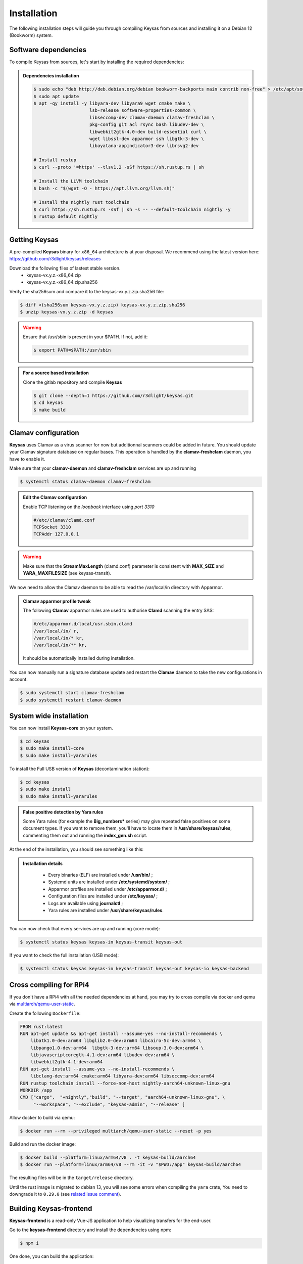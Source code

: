 ************
Installation
************

The following installation steps will guide you through compiling Keysas from sources and installing it on a Debian 12 (Bookworm) system.

Software dependencies
---------------------

To compile Keysas from sources, let's start by installing the required dependencies:

.. admonition:: Dependencies installation
 :class: note

 .. code-block:: bash

  $ sudo echo "deb http://deb.debian.org/debian bookworm-backports main contrib non-free" > /etc/apt/sources.list.d/backports.list
  $ sudo apt update
  $ apt -qy install -y libyara-dev libyara9 wget cmake make \
                       lsb-release software-properties-common \
                       libseccomp-dev clamav-daemon clamav-freshclam \
                       pkg-config git acl rsync bash libudev-dev \
                       libwebkit2gtk-4.0-dev build-essential curl \
                       wget libssl-dev apparmor ssh libgtk-3-dev \
                       libayatana-appindicator3-dev librsvg2-dev

  # Install rustup
  $ curl --proto '=https' --tlsv1.2 -sSf https://sh.rustup.rs | sh

  # Install the LLVM toolchain
  $ bash -c "$(wget -O - https://apt.llvm.org/llvm.sh)"

  # Install the nightly rust toolchain
  $ curl https://sh.rustup.rs -sSf | sh -s -- --default-toolchain nightly -y
  $ rustup default nightly

Getting **Keysas**
-------------------

A pre-compiled **Keysas** binary for ``x86_64`` architecture is at your
disposal. We recommend using the latest version here:
https://github.com/r3dlight/keysas/releases


Download the following files of lastest stable version.
 * keysas-vx.y.z.-x86_64.zip
 * keysas-vx.y.z.-x86_64.zip.sha256

Verify the sha256sum and compare it to the keysas-vx.y.z.zip.sha256
file:

.. code-block:: shell-session

 $ diff <(sha256sum keysas-vx.y.z.zip) keysas-vx.y.z.zip.sha256 
 $ unzip keysas-vx.y.z.zip -d keysas


.. warning::
 Ensure that /usr/sbin is present in your $PATH. If not, add it:

 .. code-block:: shell-session

  $ export PATH=$PATH:/usr/sbin

.. admonition:: For a source based installation
 :class: note

 Clone the gitlab repository and compile **Keysas**

 .. code-block:: shell-session

  $ git clone --depth=1 https://github.com/r3dlight/keysas.git
  $ cd keysas
  $ make build

Clamav configuration
--------------------

**Keysas** uses Clamav as a virus scanner for now but additionnal scanners
could be added in future. You should update your Clamav signature database on regular bases.
This operation is handled by the **clamav-freshclam** daemon, you have to enable it.

Make sure that your **clamav-daemon** and **clamav-freshclam** services are up and running

.. code-block:: shell-session

 $ systemctl status clamav-daemon clamav-freshclam

.. admonition:: Edit the Clamav configuration
 :class: note

 Enable TCP listening on the `loopback` interface using `port 3310`

 .. code-block:: bash
 
  #/etc/clamav/clamd.conf
  TCPSocket 3310
  TCPAddr 127.0.0.1

.. warning::
 Make sure that the **StreamMaxLength** (clamd.conf) parameter is consistent with **MAX_SIZE** and **YARA_MAXFILESIZE** (see keysas-transit).  

We now need to allow the Clamav daemon to be able to read the /var/local/in
directory with Apparmor.

.. admonition:: Clamav apparmor profile tweak
  :class: note

  The following **Clamav** apparmor rules are used to authorise **Clamd** scanning the
  entry SAS:

  .. code-block:: bash

    #/etc/apparmor.d/local/usr.sbin.clamd
    /var/local/in/ r,
    /var/local/in/* kr,
    /var/local/in/** kr,

  It should be automatically installed during installation. 

You can now manually run a signature database update and restart the **Clamav**
daemon to take the new configurations in account.

.. code-block:: shell-session

 $ sudo systemctl start clamav-freshclam
 $ sudo systemctl restart clamav-daemon

System wide installation
------------------------

You can now install **Keysas-core** on your system.

.. code-block:: shell-session

 $ cd keysas
 $ sudo make install-core
 $ sudo make install-yararules

To install the Full USB version of **Keysas** (decontamination station):

.. code-block:: shell-session

 $ cd keysas
 $ sudo make install
 $ sudo make install-yararules

.. admonition:: False positive detection by Yara rules
  :class: note

  Some Yara rules (for example the **Big_numbers*** series) may give repeated false
  positives on some document types. If you want to remove them, you'll have to
  locate them in **/usr/share/keysas/rules**, commenting them out and running
  the **index_gen.sh** script.


At the end of the installation, you should see something like this:

.. image:: /img/install_completed.png 

.. admonition:: Installation details
  :class: note

     - Every binaries (ELF) are installed under **/usr/bin/** ;
     - Systemd units are installed under **/etc/systemd/system/** ;
     - Apparmor profiles are installed under **/etc/apparmor.d/** ;
     - Configuration files are installed under **/etc/keysas/** ;
     - Logs are available using **journalctl** ;
     - Yara rules are installed under **/usr/share/keysas/rules**.



You can now check that every services are up and running (core mode):

.. code-block:: shell-session

 $ systemctl status keysas keysas-in keysas-transit keysas-out

If you want to check the full installation (USB mode):

.. code-block:: shell-session

 $ systemctl status keysas keysas-in keysas-transit keysas-out keysas-io keysas-backend

Cross compiling for RPi4
------------------------

If you don't have a RPi4 with all the needed dependencies at hand, you may
try to cross compile via docker and qemu via `multiarch/qemu-user-static
<https://github.com/multiarch/qemu-user-static>`_.

Create the following ``Dockerfile``:

.. code-block:: Dockerfile

   FROM rust:latest 
   RUN apt-get update && apt-get install --assume-yes --no-install-recommends \
       libatk1.0-dev:arm64 libglib2.0-dev:arm64 libcairo-5c-dev:arm64 \
       libpango1.0-dev:arm64  libgtk-3-dev:arm64 libsoup-3.0-dev:arm64 \
       libjavascriptcoregtk-4.1-dev:arm64 libudev-dev:arm64 \
       libwebkit2gtk-4.1-dev:arm64
   RUN apt-get install --assume-yes --no-install-recommends \
       libclang-dev:arm64 cmake:arm64 libyara-dev:arm64 libseccomp-dev:arm64
   RUN rustup toolchain install --force-non-host nightly-aarch64-unknown-linux-gnu
   WORKDIR /app 
   CMD ["cargo",  "+nightly","build", "--target", "aarch64-unknown-linux-gnu", \
        "--workspace", "--exclude", "keysas-admin", "--release" ]

Allow docker to build via qemu:

.. code-block:: shell-session
   
   $ docker run --rm --privileged multiarch/qemu-user-static --reset -p yes

Build and run the docker image:

.. code-block:: shell-session

   $ docker build --platform=linux/arm64/v8 . -t keysas-build/aarch64 
   $ docker run --platform=linux/arm64/v8 --rm -it -v "$PWD:/app" keysas-build/aarch64 

The resulting files will be in the ``target/release`` directory.

Until the rust image is migrated to debian 13,  you will see some errors when
compiling the ``yara`` crate, You need to downgrade it to ``0.29.0`` (see
`related issue
comment <https://github.com/keysas-fr/keysas/issues/80#issuecomment-2889949214>`_).



Building **Keysas-frontend**
-----------------------------

**Keysas-frontend** is a read-only Vue-JS application to help visualizing transfers for the end-user.

Go to the **keysas-frontend** directory and install the dependencies using npm:

.. code-block:: shell-session

 $ npm i

One done, you can build the application:

.. code-block:: shell-session

 $ npm run build

The application is now built into the dist directory. Copy the content of this directory at the root of a local webserver (like nginx for exemple).
Open now a web browser like firefox and visit the http://127.0.0.1


Building **Keysas-admin**
--------------------------

**Keysas-admin** requires nvm to be installed to install node and npm.
Please refer to the nvm documentation for installation instructions.

For keysas-admin, you need npm version 18:

.. code-block:: shell-session

 $ nvm install 18
 $ nvm use 18

Then, you can build the application using the following command:
Nevertheless, if you want to build it yourself for testing purposes:

.. code-block:: shell-session

 $ cd keysas-admin
 $ npm i vite@latest
 $ cargo install tauri-cli --version "^2.0.0" --locked
 $ cargo tauri build

.. warning:: 

 **Keysas-admin** only work on GNU/Linux based systems for now !
